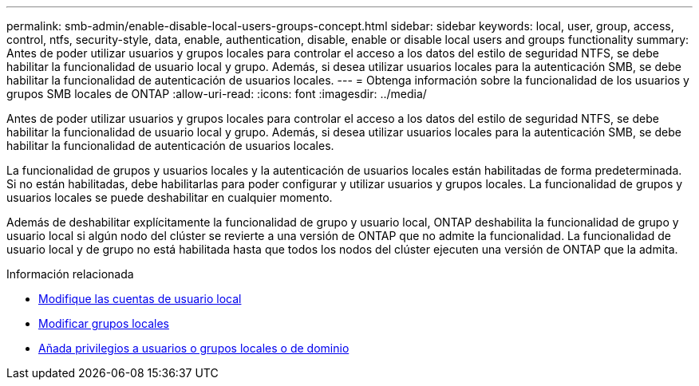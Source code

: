 ---
permalink: smb-admin/enable-disable-local-users-groups-concept.html 
sidebar: sidebar 
keywords: local, user, group, access, control, ntfs, security-style, data, enable, authentication, disable, enable or disable local users and groups functionality 
summary: Antes de poder utilizar usuarios y grupos locales para controlar el acceso a los datos del estilo de seguridad NTFS, se debe habilitar la funcionalidad de usuario local y grupo. Además, si desea utilizar usuarios locales para la autenticación SMB, se debe habilitar la funcionalidad de autenticación de usuarios locales. 
---
= Obtenga información sobre la funcionalidad de los usuarios y grupos SMB locales de ONTAP
:allow-uri-read: 
:icons: font
:imagesdir: ../media/


[role="lead"]
Antes de poder utilizar usuarios y grupos locales para controlar el acceso a los datos del estilo de seguridad NTFS, se debe habilitar la funcionalidad de usuario local y grupo. Además, si desea utilizar usuarios locales para la autenticación SMB, se debe habilitar la funcionalidad de autenticación de usuarios locales.

La funcionalidad de grupos y usuarios locales y la autenticación de usuarios locales están habilitadas de forma predeterminada. Si no están habilitadas, debe habilitarlas para poder configurar y utilizar usuarios y grupos locales. La funcionalidad de grupos y usuarios locales se puede deshabilitar en cualquier momento.

Además de deshabilitar explícitamente la funcionalidad de grupo y usuario local, ONTAP deshabilita la funcionalidad de grupo y usuario local si algún nodo del clúster se revierte a una versión de ONTAP que no admite la funcionalidad. La funcionalidad de usuario local y de grupo no está habilitada hasta que todos los nodos del clúster ejecuten una versión de ONTAP que la admita.

.Información relacionada
* xref:modify-local-user-accounts-reference.html[Modifique las cuentas de usuario local]
* xref:modify-local-groups-reference.html[Modificar grupos locales]
* xref:add-privileges-local-domain-users-groups-task.html[Añada privilegios a usuarios o grupos locales o de dominio]

